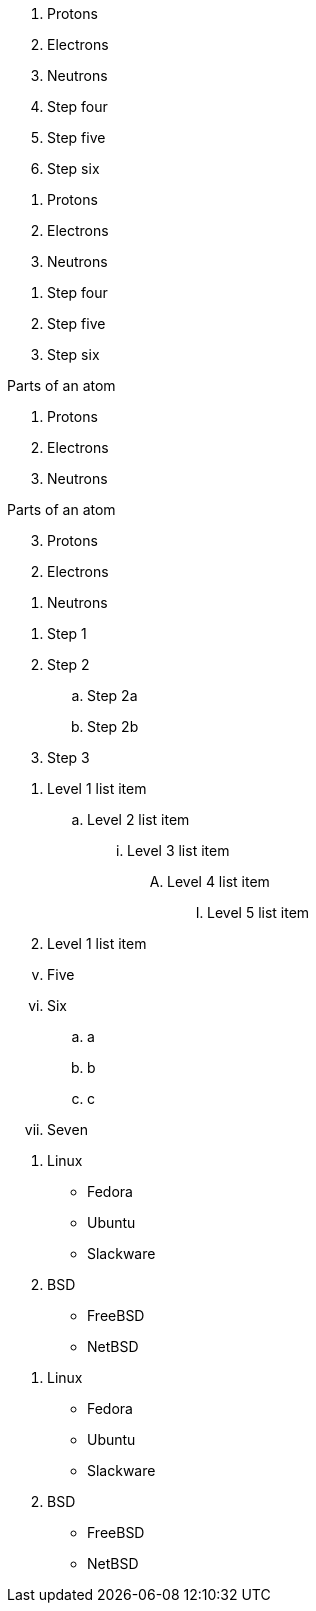 // tag::base[]
. Protons
. Electrons
. Neutrons
// end::base[]

// tag::base-start[]
[start=4]
. Step four
. Step five
. Step six
// end::base-start[]

// tag::base-num[]
1. Protons
2. Electrons
3. Neutrons
// end::base-num[]

// tag::base-num-start[]
4. Step four
5. Step five
6. Step six
// end::base-num-start[]

// tag::base-t[]
.Parts of an atom
. Protons
. Electrons
. Neutrons
// end::base-t[]

// tag::reversed[]
[%reversed]
.Parts of an atom
. Protons
. Electrons
. Neutrons
// end::reversed[]

// tag::nest[]
. Step 1
. Step 2
.. Step 2a
.. Step 2b
. Step 3
// end::nest[]

// tag::max[]
. Level 1 list item
.. Level 2 list item
... Level 3 list item
.... Level 4 list item
..... Level 5 list item
. Level 1 list item
// end::max[]

// tag::num[]
[lowerroman,start=5]
. Five
. Six
[loweralpha]
.. a
.. b
.. c
. Seven
// end::num[]

// tag::mix[]
. Linux
* Fedora
* Ubuntu
* Slackware
. BSD
* FreeBSD
* NetBSD
// end::mix[]

// tag::mix-alt[]
. Linux

  * Fedora
  * Ubuntu
  * Slackware

. BSD

  * FreeBSD
  * NetBSD
// end::mix-alt[]
